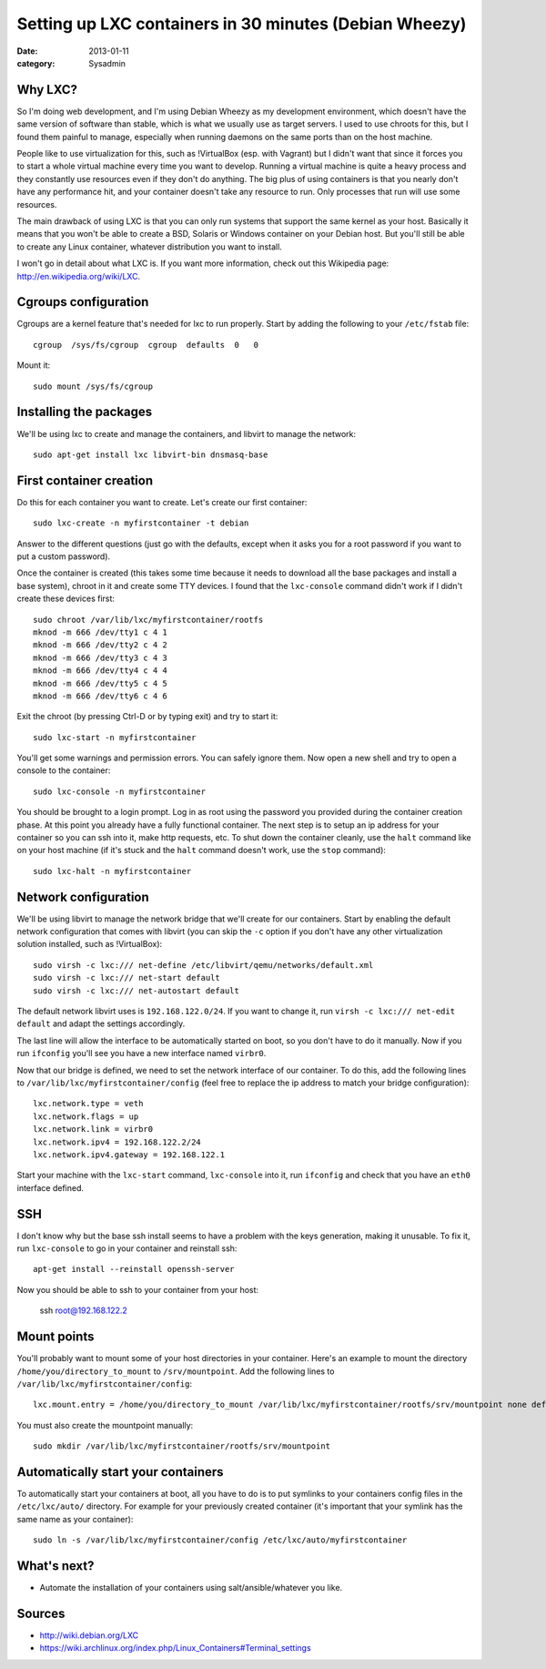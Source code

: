Setting up LXC containers in 30 minutes (Debian Wheezy)
=======================================================

:date: 2013-01-11
:category: Sysadmin

Why LXC?
--------

So I'm doing web development, and I'm using Debian Wheezy as my development
environment, which doesn't have the same version of software than stable, which
is what we usually use as target servers. I used to use chroots for this, but I
found them painful to manage, especially when running daemons on the same ports
than on the host machine.

People like to use virtualization for this, such as !VirtualBox (esp. with
Vagrant) but I didn't want that since it forces you to start a whole virtual
machine every time you want to develop. Running a virtual machine is quite a
heavy process and they constantly use resources even if they don't do anything.
The big plus of using containers is that you nearly don't have any performance
hit, and your container doesn't take any resource to run. Only processes that
run will use some resources.

The main drawback of using LXC is that you can only run systems that support the
same kernel as your host. Basically it means that you won't be able to create a
BSD, Solaris or Windows container on your Debian host. But you'll still be able
to create any Linux container, whatever distribution you want to install.

I won't go in detail about what LXC is. If you want more information, check out
this Wikipedia page: http://en.wikipedia.org/wiki/LXC.

Cgroups configuration
---------------------

Cgroups are a kernel feature that's needed for lxc to run properly. Start by
adding the following to your ``/etc/fstab`` file::

    cgroup  /sys/fs/cgroup  cgroup  defaults  0   0

Mount it::

    sudo mount /sys/fs/cgroup

Installing the packages
-----------------------

We'll be using lxc to create and manage the containers, and libvirt to manage
the network::

    sudo apt-get install lxc libvirt-bin dnsmasq-base

First container creation
------------------------

Do this for each container you want to create. Let's create our first container::

    sudo lxc-create -n myfirstcontainer -t debian

Answer to the different questions (just go with the defaults, except when it
asks you for a root password if you want to put a custom password).

Once the container is created (this takes some time because it needs to download
all the base packages and install a base system), chroot in it and create
some TTY devices. I found that the ``lxc-console`` command didn't work if I didn't
create these devices first::

    sudo chroot /var/lib/lxc/myfirstcontainer/rootfs
    mknod -m 666 /dev/tty1 c 4 1
    mknod -m 666 /dev/tty2 c 4 2
    mknod -m 666 /dev/tty3 c 4 3
    mknod -m 666 /dev/tty4 c 4 4
    mknod -m 666 /dev/tty5 c 4 5
    mknod -m 666 /dev/tty6 c 4 6

Exit the chroot (by pressing Ctrl-D or by typing exit) and try to start it::

    sudo lxc-start -n myfirstcontainer

You'll get some warnings and permission errors. You can safely ignore them. Now
open a new shell and try to open a console to the container::

    sudo lxc-console -n myfirstcontainer

You should be brought to a login prompt. Log in as root using the password you
provided during the container creation phase. At this point you already have a
fully functional container. The next step is to setup an ip address for your
container so you can ssh into it, make http requests, etc. To shut down the
container cleanly, use the ``halt`` command like on your host machine (if it's
stuck and the ``halt`` command doesn't work, use the ``stop`` command)::

    sudo lxc-halt -n myfirstcontainer

Network configuration
---------------------

We'll be using libvirt to manage the network bridge that we'll create for our
containers. Start by enabling the default network configuration that comes with
libvirt (you can skip the ``-c`` option if you don't have any other
virtualization solution installed, such as !VirtualBox)::

    sudo virsh -c lxc:/// net-define /etc/libvirt/qemu/networks/default.xml
    sudo virsh -c lxc:/// net-start default
    sudo virsh -c lxc:/// net-autostart default

The default network libvirt uses is ``192.168.122.0/24``. If you want to change
it, run ``virsh -c lxc:/// net-edit default`` and adapt the settings
accordingly.

The last line will allow the interface to be automatically started on boot, so
you don't have to do it manually. Now if you run ``ifconfig`` you'll see you
have a new interface named ``virbr0``.

Now that our bridge is defined, we need to set the network interface of our
container. To do this, add the following lines to
``/var/lib/lxc/myfirstcontainer/config`` (feel free to replace the ip address
to match your bridge configuration)::

    lxc.network.type = veth
    lxc.network.flags = up
    lxc.network.link = virbr0
    lxc.network.ipv4 = 192.168.122.2/24
    lxc.network.ipv4.gateway = 192.168.122.1

Start your machine with the ``lxc-start`` command, ``lxc-console`` into it, run
``ifconfig`` and check that you have an ``eth0`` interface defined.

SSH
---

I don't know why but the base ssh install seems to have a problem with the keys
generation, making it unusable. To fix it, run ``lxc-console`` to go in your
container and reinstall ssh::

    apt-get install --reinstall openssh-server

Now you should be able to ssh to your container from your host:

    ssh root@192.168.122.2

Mount points
------------

You'll probably want to mount some of your host directories in your container.
Here's an example to mount the directory ``/home/you/directory_to_mount`` to
``/srv/mountpoint``. Add the following lines to
``/var/lib/lxc/myfirstcontainer/config``::

    lxc.mount.entry = /home/you/directory_to_mount /var/lib/lxc/myfirstcontainer/rootfs/srv/mountpoint none defaults,bind 0 0

You must also create the mountpoint manually::

    sudo mkdir /var/lib/lxc/myfirstcontainer/rootfs/srv/mountpoint

Automatically start your containers
-----------------------------------

To automatically start your containers at boot, all you have to do is to put
symlinks to your containers config files in the ``/etc/lxc/auto/`` directory.
For example for your previously created container (it's important that your
symlink has the same name as your container)::

    sudo ln -s /var/lib/lxc/myfirstcontainer/config /etc/lxc/auto/myfirstcontainer

What's next?
------------

* Automate the installation of your containers using salt/ansible/whatever you
  like.

Sources
-------

* http://wiki.debian.org/LXC
* https://wiki.archlinux.org/index.php/Linux_Containers#Terminal_settings
